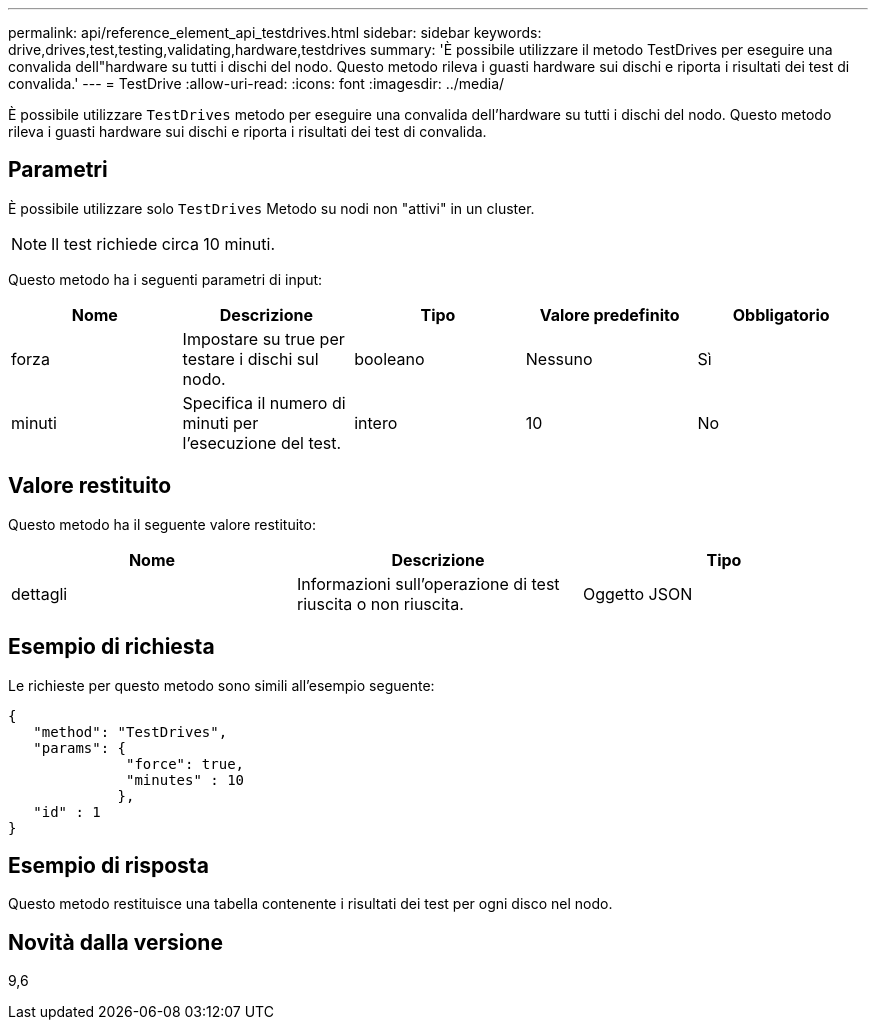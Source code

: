 ---
permalink: api/reference_element_api_testdrives.html 
sidebar: sidebar 
keywords: drive,drives,test,testing,validating,hardware,testdrives 
summary: 'È possibile utilizzare il metodo TestDrives per eseguire una convalida dell"hardware su tutti i dischi del nodo. Questo metodo rileva i guasti hardware sui dischi e riporta i risultati dei test di convalida.' 
---
= TestDrive
:allow-uri-read: 
:icons: font
:imagesdir: ../media/


[role="lead"]
È possibile utilizzare `TestDrives` metodo per eseguire una convalida dell'hardware su tutti i dischi del nodo. Questo metodo rileva i guasti hardware sui dischi e riporta i risultati dei test di convalida.



== Parametri

È possibile utilizzare solo `TestDrives` Metodo su nodi non "attivi" in un cluster.


NOTE: Il test richiede circa 10 minuti.

Questo metodo ha i seguenti parametri di input:

|===
| Nome | Descrizione | Tipo | Valore predefinito | Obbligatorio 


 a| 
forza
 a| 
Impostare su true per testare i dischi sul nodo.
 a| 
booleano
 a| 
Nessuno
 a| 
Sì



 a| 
minuti
 a| 
Specifica il numero di minuti per l'esecuzione del test.
 a| 
intero
 a| 
10
 a| 
No

|===


== Valore restituito

Questo metodo ha il seguente valore restituito:

|===
| Nome | Descrizione | Tipo 


 a| 
dettagli
 a| 
Informazioni sull'operazione di test riuscita o non riuscita.
 a| 
Oggetto JSON

|===


== Esempio di richiesta

Le richieste per questo metodo sono simili all'esempio seguente:

[listing]
----
{
   "method": "TestDrives",
   "params": {
              "force": true,
              "minutes" : 10
             },
   "id" : 1
}
----


== Esempio di risposta

Questo metodo restituisce una tabella contenente i risultati dei test per ogni disco nel nodo.



== Novità dalla versione

9,6
